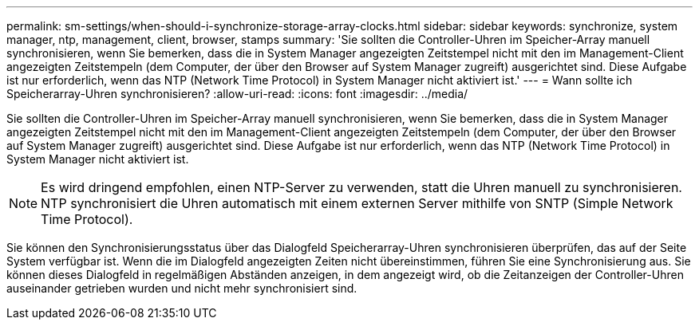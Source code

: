 ---
permalink: sm-settings/when-should-i-synchronize-storage-array-clocks.html 
sidebar: sidebar 
keywords: synchronize, system manager, ntp, management, client, browser, stamps 
summary: 'Sie sollten die Controller-Uhren im Speicher-Array manuell synchronisieren, wenn Sie bemerken, dass die in System Manager angezeigten Zeitstempel nicht mit den im Management-Client angezeigten Zeitstempeln (dem Computer, der über den Browser auf System Manager zugreift) ausgerichtet sind. Diese Aufgabe ist nur erforderlich, wenn das NTP (Network Time Protocol) in System Manager nicht aktiviert ist.' 
---
= Wann sollte ich Speicherarray-Uhren synchronisieren?
:allow-uri-read: 
:icons: font
:imagesdir: ../media/


[role="lead"]
Sie sollten die Controller-Uhren im Speicher-Array manuell synchronisieren, wenn Sie bemerken, dass die in System Manager angezeigten Zeitstempel nicht mit den im Management-Client angezeigten Zeitstempeln (dem Computer, der über den Browser auf System Manager zugreift) ausgerichtet sind. Diese Aufgabe ist nur erforderlich, wenn das NTP (Network Time Protocol) in System Manager nicht aktiviert ist.

[NOTE]
====
Es wird dringend empfohlen, einen NTP-Server zu verwenden, statt die Uhren manuell zu synchronisieren. NTP synchronisiert die Uhren automatisch mit einem externen Server mithilfe von SNTP (Simple Network Time Protocol).

====
Sie können den Synchronisierungsstatus über das Dialogfeld Speicherarray-Uhren synchronisieren überprüfen, das auf der Seite System verfügbar ist. Wenn die im Dialogfeld angezeigten Zeiten nicht übereinstimmen, führen Sie eine Synchronisierung aus. Sie können dieses Dialogfeld in regelmäßigen Abständen anzeigen, in dem angezeigt wird, ob die Zeitanzeigen der Controller-Uhren auseinander getrieben wurden und nicht mehr synchronisiert sind.
